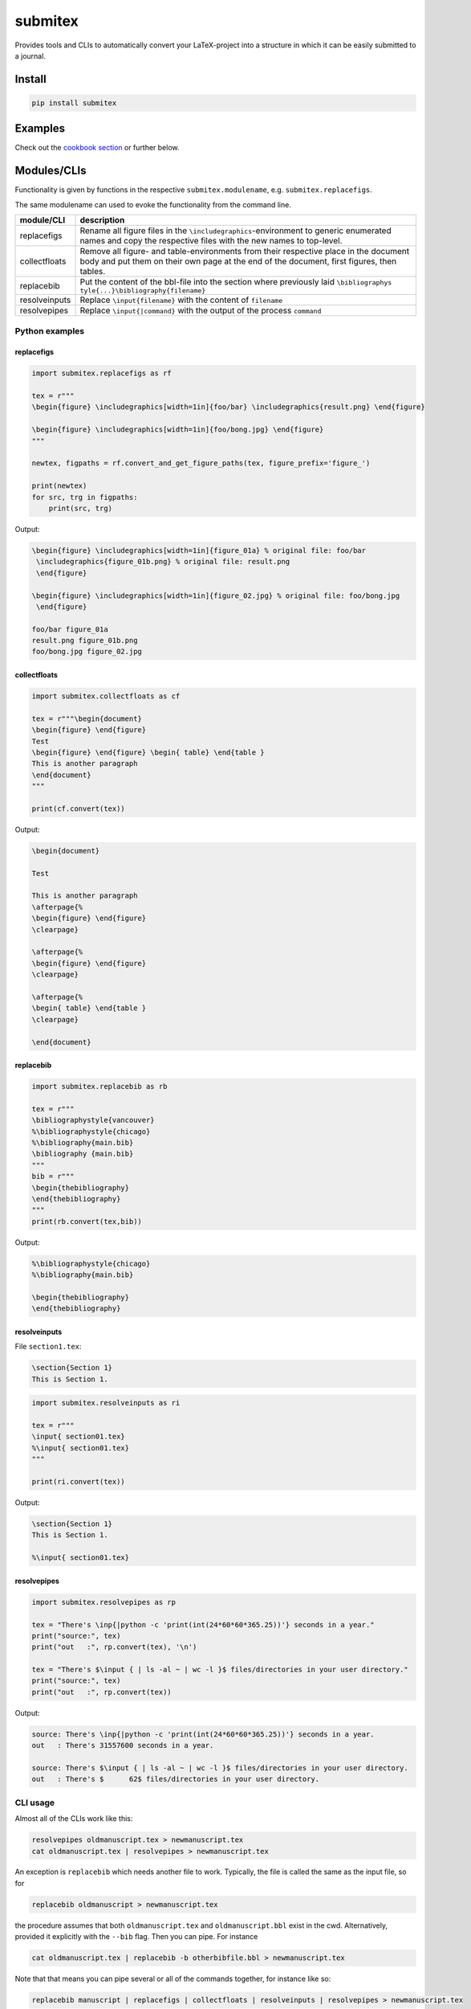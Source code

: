 submitex
========

Provides tools and CLIs to automatically convert your LaTeX-project into
a structure in which it can be easily submitted to a journal.

Install
-------

.. code:: bash

   pip install submitex

Examples
--------

Check out the `cookbook
section <https://github.com/benmaier/submitex/tree/main/cookbook>`__ or
further below.

Modules/CLIs
------------

Functionality is given by functions in the respective
``submitex.modulename``, e.g. ``submitex.replacefigs``.

The same modulename can used to evoke the functionality from the command
line.

+---------------------------------+------------------------------------+
| module/CLI                      | description                        |
+=================================+====================================+
| replacefigs                     | Rename all figure files in the     |
|                                 | ``\includegraphics``-environment   |
|                                 | to generic enumerated names and    |
|                                 | copy the respective files with the |
|                                 | new names to top-level.            |
+---------------------------------+------------------------------------+
| collectfloats                   | Remove all figure- and             |
|                                 | table-environments from their      |
|                                 | respective place in the document   |
|                                 | body and put them on their own     |
|                                 | page at the end of the document,   |
|                                 | first figures, then tables.        |
+---------------------------------+------------------------------------+
| replacebib                      | Put the content of the bbl-file    |
|                                 | into the section where previously  |
|                                 | laid                               |
|                                 | ``\bibliographys                   |
|                                 | tyle{...}\bibliography{filename}`` |
+---------------------------------+------------------------------------+
| resolveinputs                   | Replace ``\input{filename}`` with  |
|                                 | the content of ``filename``        |
+---------------------------------+------------------------------------+
| resolvepipes                    | Replace ``\input{|command}`` with  |
|                                 | the output of the process          |
|                                 | ``command``                        |
+---------------------------------+------------------------------------+

Python examples
~~~~~~~~~~~~~~~

replacefigs
^^^^^^^^^^^

.. code:: python

   import submitex.replacefigs as rf

   tex = r"""
   \begin{figure} \includegraphics[width=1in]{foo/bar} \includegraphics{result.png} \end{figure}

   \begin{figure} \includegraphics[width=1in]{foo/bong.jpg} \end{figure}
   """

   newtex, figpaths = rf.convert_and_get_figure_paths(tex, figure_prefix='figure_')

   print(newtex)
   for src, trg in figpaths:
       print(src, trg)

Output:

.. code:: bash

   \begin{figure} \includegraphics[width=1in]{figure_01a} % original file: foo/bar
    \includegraphics{figure_01b.png} % original file: result.png
    \end{figure}

   \begin{figure} \includegraphics[width=1in]{figure_02.jpg} % original file: foo/bong.jpg
    \end{figure}

   foo/bar figure_01a
   result.png figure_01b.png
   foo/bong.jpg figure_02.jpg

collectfloats
^^^^^^^^^^^^^

.. code:: python

   import submitex.collectfloats as cf

   tex = r"""\begin{document}
   \begin{figure} \end{figure}
   Test
   \begin{figure} \end{figure} \begin{ table} \end{table }
   This is another paragraph
   \end{document}
   """

   print(cf.convert(tex))

Output:

.. code:: bash

   \begin{document}

   Test

   This is another paragraph
   \afterpage{%
   \begin{figure} \end{figure}
   \clearpage}

   \afterpage{%
   \begin{figure} \end{figure}
   \clearpage}

   \afterpage{%
   \begin{ table} \end{table }
   \clearpage}

   \end{document}

replacebib
^^^^^^^^^^

.. code:: python

   import submitex.replacebib as rb

   tex = r"""
   \bibliographystyle{vancouver}
   %\bibliographystyle{chicago}
   %\bibliography{main.bib}
   \bibliography {main.bib}
   """
   bib = r"""
   \begin{thebibliography}
   \end{thebibliography}
   """
   print(rb.convert(tex,bib))

Output:

.. code:: bash

   %\bibliographystyle{chicago}
   %\bibliography{main.bib}

   \begin{thebibliography}
   \end{thebibliography}

resolveinputs
^^^^^^^^^^^^^

File ``section1.tex``:

.. code:: latex

   \section{Section 1}
   This is Section 1.

.. code:: python

   import submitex.resolveinputs as ri

   tex = r"""
   \input{ section01.tex}
   %\input{ section01.tex}
   """

   print(ri.convert(tex))

Output:

.. code:: bash

   \section{Section 1}
   This is Section 1.

   %\input{ section01.tex}

resolvepipes
^^^^^^^^^^^^

.. code:: python

   import submitex.resolvepipes as rp

   tex = "There's \inp{|python -c 'print(int(24*60*60*365.25))'} seconds in a year."
   print("source:", tex)
   print("out   :", rp.convert(tex), '\n')

   tex = "There's $\input { | ls -al ~ | wc -l }$ files/directories in your user directory."
   print("source:", tex)
   print("out   :", rp.convert(tex))

Output:

.. code:: bash

   source: There's \inp{|python -c 'print(int(24*60*60*365.25))'} seconds in a year.
   out   : There's 31557600 seconds in a year.

   source: There's $\input { | ls -al ~ | wc -l }$ files/directories in your user directory.
   out   : There's $      62$ files/directories in your user directory.

CLI usage
~~~~~~~~~

Almost all of the CLIs work like this:

.. code:: bash

   resolvepipes oldmanuscript.tex > newmanuscript.tex
   cat oldmanuscript.tex | resolvepipes > newmanuscript.tex

An exception is ``replacebib`` which needs another file to work.
Typically, the file is called the same as the input file, so for

.. code:: bash

   replacebib oldmanuscript > newmanuscript.tex

the procedure assumes that both ``oldmanuscript.tex`` and
``oldmanuscript.bbl`` exist in the cwd. Alternatively, provided it
explicitly with the ``--bib`` flag. Then you can pipe. For instance

.. code:: bash

   cat oldmanuscript.tex | replacebib -b otherbibfile.bbl > newmanuscript.tex

Note that that means you can pipe several or all of the commands
together, for instance like so:

.. code:: bash

   replacebib manuscript | replacefigs | collectfloats | resolveinputs | resolvepipes > newmanuscript.tex

.. _replacefigs-1:

replacefigs
^^^^^^^^^^^

.. code:: bash

   usage: replacefigs [-h] [-e ENC] [-d] [-F FIGPREFIX] [filename]

   Rename all figure files in the `\includegraphics`-environment to generic
   enumerated names and copy the respective files with the new names to top-
   level.

   positional arguments:
     filename              Files to convert

   options:
     -h, --help            show this help message and exit
     -e ENC, --enc ENC     encoding
     -d, --dontcopyfigs    Per default, the figures that are found will be copied
                           to the current working directory, but you can turn
                           that off with this flag.
     -F FIGPREFIX, --figprefix FIGPREFIX
                           The prefix for the renamed figures (default: "Fig",
                           such that Fig01, Fig02, ...)

.. _collectfloats-1:

collectfloats
^^^^^^^^^^^^^

.. code:: bash

   usage: collectfloats [-h] [-e ENC] [filename]

   Remove all figure- and table-environments from their respective place in the
   document body and put them on their own page at the end of the document, first
   figures, then tables.

   positional arguments:
     filename           Files to convert

   options:
     -h, --help         show this help message and exit
     -e ENC, --enc ENC  encoding

.. _replacebib-1:

replacebib
^^^^^^^^^^

.. code:: bash

   usage: replacebib [-h] [-e ENC] [-b BIB] [filename]

   Put the content of the bbl-file into the section where previouly laid
   `\biblipgraphystyle{...}\bibliography{filename}`

   positional arguments:
     filename           Files to convert

   options:
     -h, --help         show this help message and exit
     -e ENC, --enc ENC  encoding
     -b BIB, --bib BIB  We'll try to deduce a bib-file from the passed filename
                        of the TeX-source, but in case the bib-file is named
                        differently, you can provided it here

.. _resolveinputs-1:

resolveinputs
^^^^^^^^^^^^^

.. code:: bash

   usage: resolveinputs [-h] [-e ENC] [filename]

   Replace `\input{filename}` with the content of `filename`

   positional arguments:
     filename           Files to convert

   options:
     -h, --help         show this help message and exit
     -e ENC, --enc ENC  encoding

.. _resolvepipes-1:

resolvepipes
^^^^^^^^^^^^

.. code:: bash

   usage: resolvepipes [-h] [-e ENC] [filename]

   Convert \input{|command} to the output of `command`.

   positional arguments:
     filename           Files to convert

   options:
     -h, --help         show this help message and exit
     -e ENC, --enc ENC  encoding

Example:

.. code:: bash

   resolvepipes manuscript.tex > manuscript_with_executed_commands.tex
   cat manuscript.tex | resolvepipes > manuscript_cmds.tex

Dependencies
------------

``submitex`` only uses the Python standard library.

License
-------

This project is licensed under the `MIT
License <https://github.com/benmaier/submitex/blob/main/LICENSE>`__.
